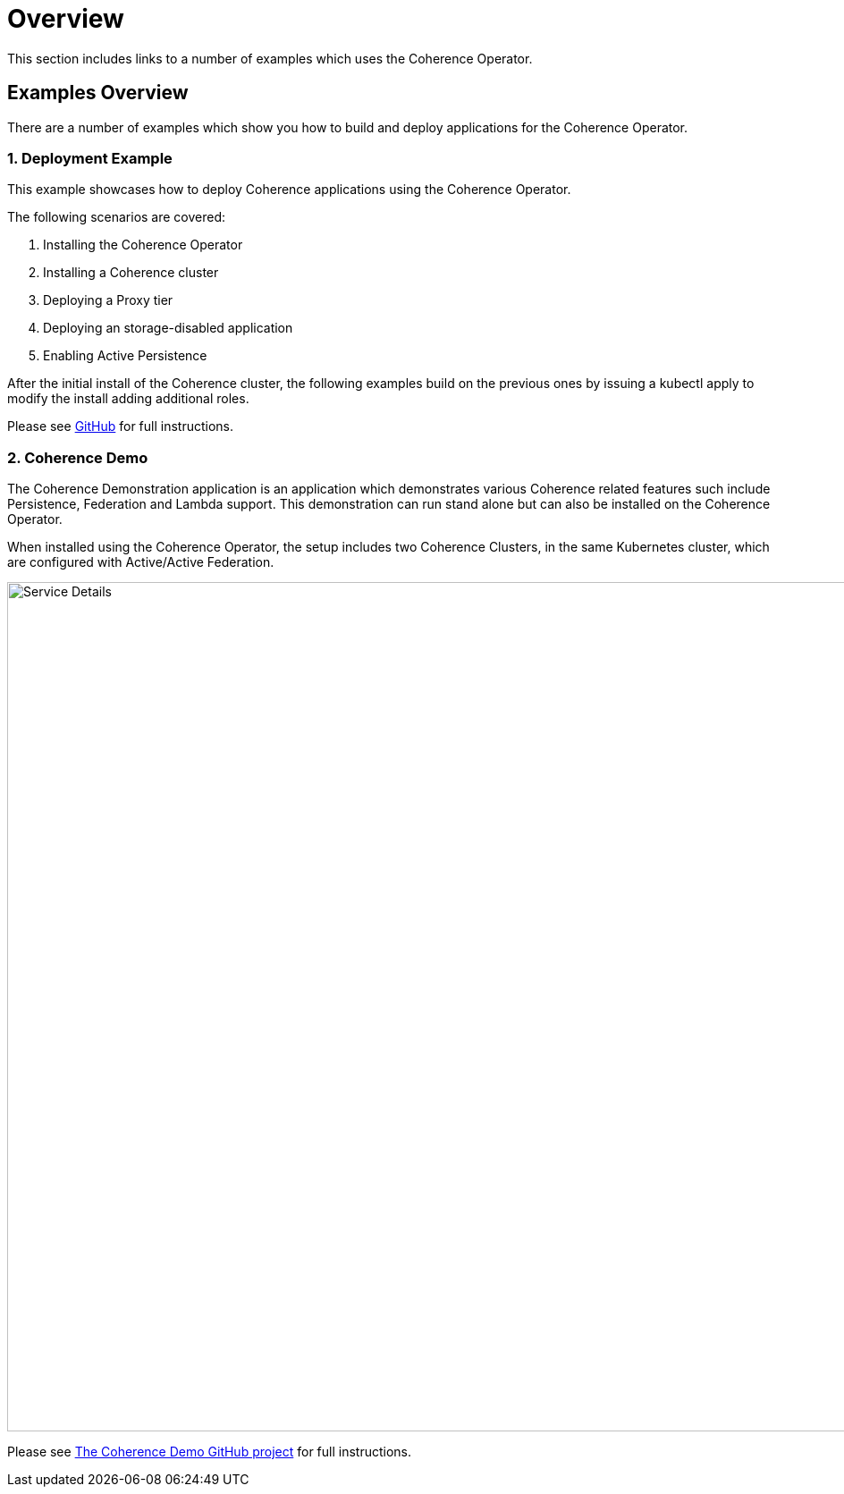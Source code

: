 ///////////////////////////////////////////////////////////////////////////////

    Copyright (c) 2019 Oracle and/or its affiliates.

    Licensed under the Apache License, Version 2.0 (the "License");
    you may not use this file except in compliance with the License.
    You may obtain a copy of the License at

        http://www.apache.org/licenses/LICENSE-2.0

    Unless required by applicable law or agreed to in writing, software
    distributed under the License is distributed on an "AS IS" BASIS,
    WITHOUT WARRANTIES OR CONDITIONS OF ANY KIND, either express or implied.
    See the License for the specific language governing permissions and
    limitations under the License.

///////////////////////////////////////////////////////////////////////////////

= Overview

This section includes links to a number of examples which uses the Coherence Operator.

== Examples Overview

There are a number of examples which show you how to build and deploy applications for the Coherence Operator.

=== 1. Deployment Example

This example showcases how to deploy Coherence applications using the Coherence Operator.

The following scenarios are covered:

1. Installing the Coherence Operator
1. Installing a Coherence cluster
1. Deploying a Proxy tier
1. Deploying an storage-disabled application
1. Enabling Active Persistence

After the initial install of the Coherence cluster, the following examples build on the previous ones by issuing a kubectl apply to modify the install adding additional roles.

Please see https://github.com/oracle/coherence-operator/tree/master/examples/deployment[GitHub] for full instructions.

=== 2. Coherence Demo

The Coherence Demonstration application is an application which demonstrates various Coherence
related features such include Persistence, Federation and Lambda support.  This demonstration
can run stand alone but can also be installed on the Coherence Operator.

When installed using the Coherence Operator, the setup includes two Coherence Clusters, in the same Kubernetes cluster,
which are configured with Active/Active Federation.

image::../images/coherence-demo.png[Service Details,width="950",align="center"]

Please see https://github.com/coherence-community/coherence-demo[The Coherence Demo GitHub project] for full instructions.


